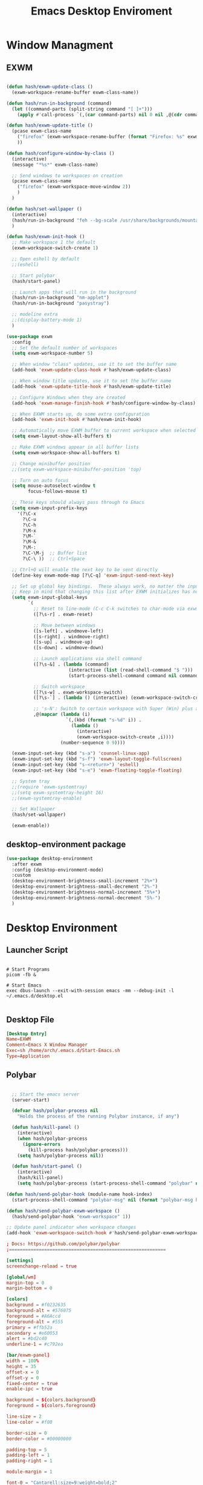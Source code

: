#+TITLE: Emacs Desktop Enviroment
#+PROPERTY: header-args:emacs-lisp :tangle ./desktop.el

* Window Managment
** EXWM
#+begin_src emacs-lisp

  (defun hash/exwm-update-class ()
    (exwm-workspace-rename-buffer exwm-class-name))

  (defun hash/run-in-background (command)
    (let ((command-parts (split-string command "[ ]+")))
      (apply #'call-process `(,(car command-parts) nil 0 nil ,@(cdr command-parts)))))

  (defun hash/exwm-update-title ()
    (pcase exwm-class-name
      ("firefox" (exwm-workspace-rename-buffer (format "Firefox: %s" exwm-title)))
      ))

  (defun hash/configure-window-by-class ()
    (interactive)
    (message "*%s*" exwm-class-name)

    ;; Send windows to workspaces on creation
    (pcase exwm-class-name
      ("firefox" (exwm-workspace-move-window 2))
      )
    )

  (defun hash/set-wallpaper ()
    (interactive)
    (hash/run-in-background "feh --bg-scale /usr/share/backgrounds/mountain.jpg")
    )

  (defun hash/exwm-init-hook ()
    ;; Make workspace 1 the default
    (exwm-workspace-switch-create 1)

    ;; Open eshell by default
    ;;(eshell)

    ;; Start polybar
    (hash/start-panel)

    ;; Launch apps that will run in the background
    (hash/run-in-background "nm-applet")
    (hash/run-in-background "pasystray")

    ;; modeline extra
    ;;(display-battery-mode 1)
    )

  (use-package exwm
    :config
    ;; Set the default number of workspaces
    (setq exwm-workspace-number 5)

    ;; When window "class" updates, use it to set the buffer name
    (add-hook 'exwm-update-class-hook #'hash/exwm-update-class)

    ;; When window title updates, use it to set the buffer name
    (add-hook 'exwm-update-title-hook #'hash/exwm-update-title)

    ;; Configure Windows when they are created
    (add-hook 'exwm-manage-finish-hook #'hash/configure-window-by-class)

    ;; When EXWM starts up, do some extra configuration
    (add-hook 'exwm-init-hook #'hash/exwm-init-hook)

    ;; Automatically move EXWM buffer to current workspace when selected
    (setq exwm-layout-show-all-buffers t)
    
    ;; Make EXWM windows appear in all buffer lists
    (setq exwm-workspace-show-all-buffers t)

    ;; Change minibuffer position
    ;;(setq exwm-workspace-minibuffer-position 'top)

    ;; Turn on auto focus
    (setq mouse-autoselect-window t
          focus-follows-mouse t)

    ;; These keys should always pass through to Emacs
    (setq exwm-input-prefix-keys
      '(?\C-x
        ?\C-u
        ?\C-h
        ?\M-x
        ?\M-`
        ?\M-&
        ?\M-:
        ?\C-\M-j  ;; Buffer list
        ?\C-\ ))  ;; Ctrl+Space

    ;; Ctrl+Q will enable the next key to be sent directly
    (define-key exwm-mode-map [?\C-q] 'exwm-input-send-next-key)

    ;; Set up global key bindings.  These always work, no matter the input state!
    ;; Keep in mind that changing this list after EXWM initializes has no effect.
    (setq exwm-input-global-keys
          `(
            ;; Reset to line-mode (C-c C-k switches to char-mode via exwm-input-release-keyboard)
            ([?\s-r] . exwm-reset)

            ;; Move between windows
            ([s-left] . windmove-left)
            ([s-right] . windmove-right)
            ([s-up] . windmove-up)
            ([s-down] . windmove-down)

            ;; Launch applications via shell command
            ([?\s-&] . (lambda (command)
                         (interactive (list (read-shell-command "$ ")))
                         (start-process-shell-command command nil command)))

            ;; Switch workspace
            ([?\s-w] . exwm-workspace-switch)
            ([?\s-`] . (lambda () (interactive) (exwm-workspace-switch-create 0)))

            ;; 's-N': Switch to certain workspace with Super (Win) plus a number key (0 - 9)
            ,@(mapcar (lambda (i)
                        `(,(kbd (format "s-%d" i)) .
                          (lambda ()
                            (interactive)
                            (exwm-workspace-switch-create ,i))))
                      (number-sequence 0 9))))

    (exwm-input-set-key (kbd "s-a") 'counsel-linux-app)
    (exwm-input-set-key (kbd "s-f") 'exwm-layout-toggle-fullscreen)
    (exwm-input-set-key (kbd "s-<return>") 'eshell)
    (exwm-input-set-key (kbd "s-e") 'exwm-floating-toggle-floating)

    ;; System tray
    ;;(require 'exwm-systemtray)
    ;;(setq exwm-systemtray-height 16)
    ;;(exwm-systemtray-enable)

    ;; Set Wallpaper
    (hash/set-wallpaper)

    (exwm-enable))
#+end_src

** desktop-environment package
#+begin_src emacs-lisp
  (use-package desktop-environment
    :after exwm
    :config (desktop-environment-mode)
    :custom
    (desktop-environment-brightness-small-increment "2%+")
    (desktop-environment-brightness-small-decrement "2%-")
    (desktop-environment-brightness-normal-increment "5%+")
    (desktop-environment-brightness-normal-decrement "5%-")
    )
#+end_src
* Desktop Environment
** Launcher Script
#+begin_src shell :tangle ./Start-Emacs.sh :mkdirp yes

  # Start Programs
  picom -fb &

  # Start Emacs
  exec dbus-launch --exit-with-session emacs -mm --debug-init -l ~/.emacs.d/desktop.el

#+end_src
** Desktop File
#+begin_src conf :tangle ./exwm/EXWM.desktop :mkdirp yes
[Desktop Entry]
Name=EXWM
Comment=Emacs X Window Manager
Exec=sh /home/arch/.emacs.d/Start-Emacs.sh
Type=Application
#+end_src

** Polybar
#+begin_src emacs-lisp

    ;; Start the emacs server
    (server-start)

    (defvar hash/polybar-process nil
      "Holds the process of the running Polybar instance, if any")

    (defun hash/kill-panel ()
      (interactive)
      (when hash/polybar-process
        (ignore-errors
          (kill-process hash/polybar-process)))
      (setq hash/polybar-process nil))

    (defun hash/start-panel ()
      (interactive)
      (hash/kill-panel)
      (setq hash/polybar-process (start-process-shell-command "polybar" nil "polybar exwm-panel")))

  (defun hash/send-polybar-hook (module-name hook-index)
    (start-process-shell-command "polybar-msg" nil (format "polybar-msg hook %s %s" module-name hook-index)))

  (defun hash/send-polybar-exwm-workspace ()
    (hash/send-polybar-hook "exwm-workspace" 1))

  ;; Update panel indicator when workspace changes
  (add-hook 'exwm-workspace-switch-hook #'hash/send-polybar-exwm-workspace)

#+end_src

#+begin_src conf :tangle ~/.config/polybar/config.ini :mkdirp yes
; Docs: https://github.com/polybar/polybar
;==========================================================

[settings]
screenchange-reload = true

[global/wm]
margin-top = 0
margin-bottom = 0

[colors]
background = #f0232635
background-alt = #576075
foreground = #A6Accd
foreground-alt = #555
primary = #ffb52a
secondary = #e60053
alert = #bd2c40
underline-1 = #c792ea

[bar/exwm-panel]
width = 100%
height = 35
offset-x = 0
offset-y = 0
fixed-center = true
enable-ipc = true

background = ${colors.background}
foreground = ${colors.foreground}

line-size = 2
line-color = #f00

border-size = 0
border-color = #00000000

padding-top = 5
padding-left = 1
padding-right = 1

module-margin = 1

font-0 = "Cantarell:size=9:weight=bold;2"
font-1 = "Font Awesome:size=7;2"
font-2 = "Material Icons:size=10;5"
font-3 = "Fira Mono:size=7;-3"

modules-left = exwm-workspace
modules-right = cpu temperature battery date

tray-position = right
tray-padding = 2
tray-maxsize = 28

cursor-click = pointer
cursor-scroll = ns-resize

[module/exwm-workspace]
type = custom/ipc
hook-0 = emacsclient -e "exwm-workspace-current-index" | sed -e 's/^"//' -e 's/"$//'
initial = 1
format-underline = ${colors.underline-1}
format-padding = 1

[module/cpu]
type = internal/cpu
interval = 2
format = <label> <ramp-coreload>
format-underline = ${colors.underline-1}
click-left = emacsclient -e "(proced)"
label = %percentage:2%%
ramp-coreload-spacing = 0
ramp-coreload-0 = ▁
ramp-coreload-0-foreground = ${colors.foreground-alt}
ramp-coreload-1 = ▂
ramp-coreload-2 = ▃
ramp-coreload-3 = ▄
ramp-coreload-4 = ▅
ramp-coreload-5 = ▆
ramp-coreload-6 = ▇

[module/date]
type = internal/date
interval = 5

date = "%a %b %e"
date-alt = "%A %B %d %Y"

time = %l:%M %p
time-alt = %H:%M:%S

format-prefix-foreground = ${colors.foreground-alt}
format-underline = ${colors.underline-1}

label = %date% %time%

[module/battery]
type = internal/battery
battery = BAT0
adapter = ADP1
full-at = 98
time-format = %-l:%M

label-charging = %percentage%% / %time%
format-charging = <animation-charging> <label-charging>
format-charging-underline = ${colors.underline-1}

label-discharging = %percentage%% / %time%
format-discharging = <ramp-capacity> <label-discharging>
format-discharging-underline = ${self.format-charging-underline}

format-full = <ramp-capacity> <label-full>
format-full-underline = ${self.format-charging-underline}

ramp-capacity-0 = 
ramp-capacity-1 = 
ramp-capacity-2 = 
ramp-capacity-3 = 
ramp-capacity-4 = 

animation-charging-0 = 
animation-charging-1 = 
animation-charging-2 = 
animation-charging-3 = 
animation-charging-4 = 
animation-charging-framerate = 750

[module/temperature]
type = internal/temperature
thermal-zone = 0
warn-temperature = 60

format = <label>
format-underline = ${colors.underline-1}
format-warn = <label-warn>
format-warn-underline = ${self.format-underline}

label = %temperature-c%
label-warn = %temperature-c%!
label-warn-foreground = ${colors.secondary}
#+end_src

